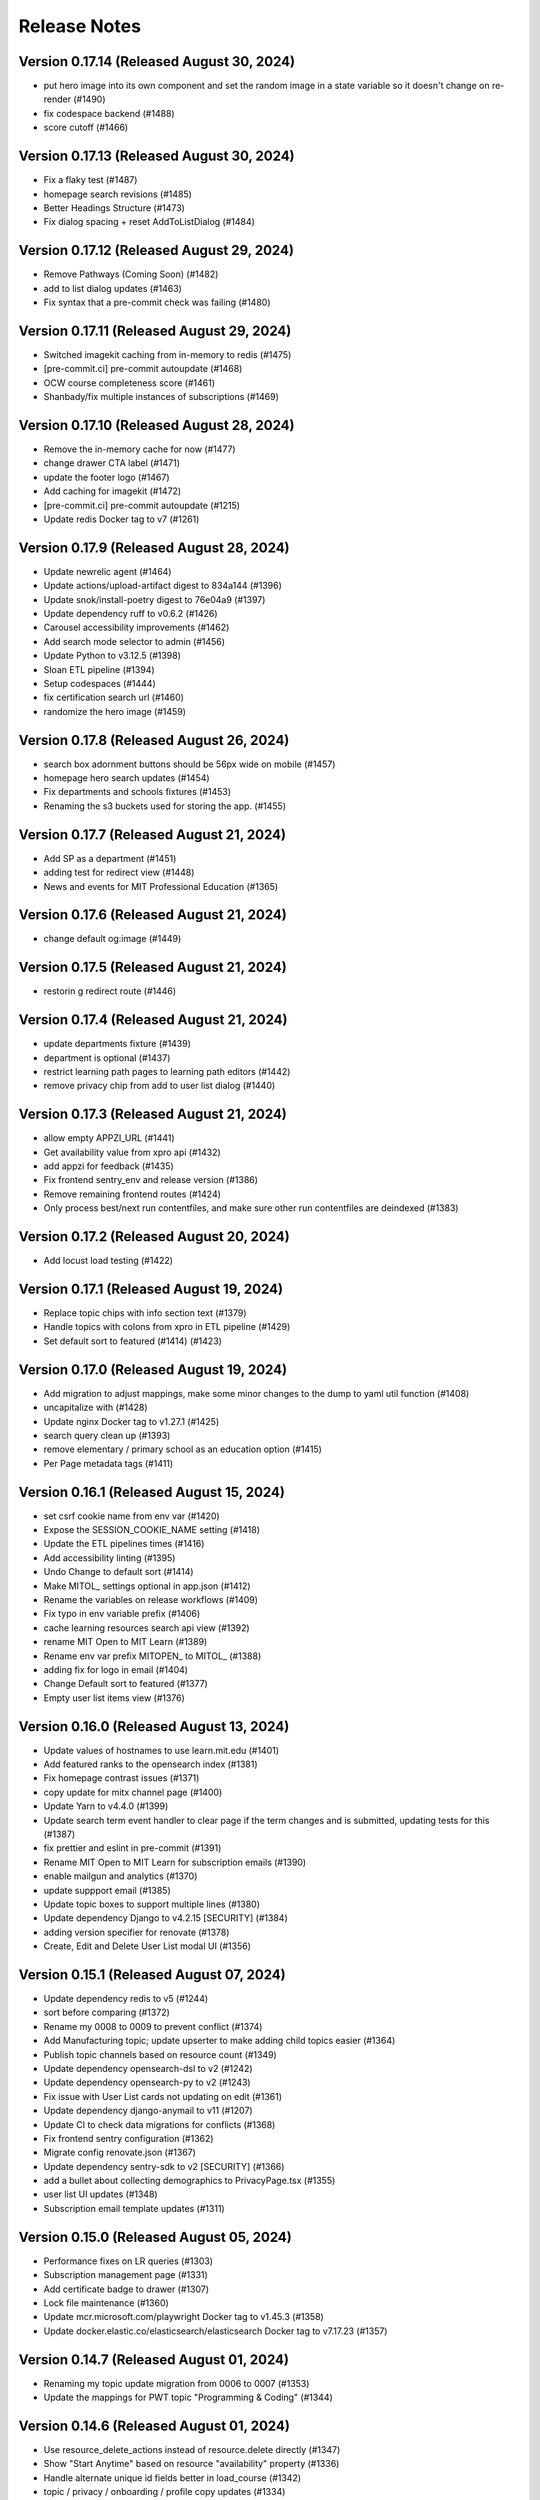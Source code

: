 Release Notes
=============

Version 0.17.14 (Released August 30, 2024)
---------------

- put hero image into its own component and set the random image in a state variable so it doesn't change on re-render (#1490)
- fix codespace backend (#1488)
- score cutoff (#1466)

Version 0.17.13 (Released August 30, 2024)
---------------

- Fix a flaky test (#1487)
- homepage search revisions (#1485)
- Better Headings Structure (#1473)
- Fix dialog spacing + reset AddToListDialog (#1484)

Version 0.17.12 (Released August 29, 2024)
---------------

- Remove Pathways (Coming Soon) (#1482)
- add to list dialog updates (#1463)
- Fix syntax that a pre-commit check was failing (#1480)

Version 0.17.11 (Released August 29, 2024)
---------------

- Switched imagekit caching from in-memory to redis (#1475)
- [pre-commit.ci] pre-commit autoupdate (#1468)
- OCW course completeness score (#1461)
- Shanbady/fix multiple instances of subscriptions (#1469)

Version 0.17.10 (Released August 28, 2024)
---------------

- Remove the in-memory cache for now (#1477)
- change drawer CTA label (#1471)
- update the footer logo (#1467)
- Add caching for imagekit (#1472)
- [pre-commit.ci] pre-commit autoupdate (#1215)
- Update redis Docker tag to v7 (#1261)

Version 0.17.9 (Released August 28, 2024)
--------------

- Update newrelic agent (#1464)
- Update actions/upload-artifact digest to 834a144 (#1396)
- Update snok/install-poetry digest to 76e04a9 (#1397)
- Update dependency ruff to v0.6.2 (#1426)
- Carousel accessibility improvements (#1462)
- Add search mode selector to admin (#1456)
- Update Python to v3.12.5 (#1398)
- Sloan ETL pipeline (#1394)
- Setup codespaces (#1444)
- fix certification search url (#1460)
- randomize the hero image (#1459)

Version 0.17.8 (Released August 26, 2024)
--------------

- search box adornment buttons should be 56px wide on mobile (#1457)
- homepage hero search updates (#1454)
- Fix departments and schools fixtures (#1453)
- Renaming the s3 buckets used for storing the app. (#1455)

Version 0.17.7 (Released August 21, 2024)
--------------

- Add SP as a department  (#1451)
- adding test for redirect view (#1448)
- News and events for MIT Professional Education (#1365)

Version 0.17.6 (Released August 21, 2024)
--------------

- change default og:image (#1449)

Version 0.17.5 (Released August 21, 2024)
--------------

- restorin g redirect route (#1446)

Version 0.17.4 (Released August 21, 2024)
--------------

- update departments fixture (#1439)
- department is optional (#1437)
- restrict learning path pages to learning path editors (#1442)
- remove privacy chip from add to user list dialog (#1440)

Version 0.17.3 (Released August 21, 2024)
--------------

- allow empty APPZI_URL (#1441)
- Get availability value from xpro api (#1432)
- add appzi for feedback (#1435)
- Fix frontend sentry_env and release version (#1386)
- Remove remaining frontend routes (#1424)
- Only process best/next run contentfiles, and make sure other run contentfiles are deindexed (#1383)

Version 0.17.2 (Released August 20, 2024)
--------------

- Add locust load testing (#1422)

Version 0.17.1 (Released August 19, 2024)
--------------

- Replace topic chips with info section text (#1379)
- Handle topics with colons from xpro in ETL pipeline (#1429)
- Set default sort to featured (#1414) (#1423)

Version 0.17.0 (Released August 19, 2024)
--------------

- Add migration to adjust mappings, make some minor changes to the dump to yaml util function (#1408)
- uncapitalize with (#1428)
- Update nginx Docker tag to v1.27.1 (#1425)
- search query clean up (#1393)
- remove elementary / primary school as an education option (#1415)
- Per Page metadata tags  (#1411)

Version 0.16.1 (Released August 15, 2024)
--------------

- set csrf cookie name from env var (#1420)
- Expose the SESSION_COOKIE_NAME setting (#1418)
- Update the ETL pipelines times (#1416)
- Add accessibility linting (#1395)
- Undo Change to default sort (#1414)
- Make MITOL_ settings optional in app.json (#1412)
- Rename the variables on release workflows (#1409)
- Fix typo in env variable prefix (#1406)
- cache learning resources search api view (#1392)
- rename MIT Open to MIT Learn (#1389)
- Rename env var prefix MITOPEN_ to MITOL_ (#1388)
- adding fix for logo in email (#1404)
- Change Default sort to featured (#1377)
- Empty user list items view (#1376)

Version 0.16.0 (Released August 13, 2024)
--------------

- Update values of hostnames to use learn.mit.edu (#1401)
- Add featured ranks to the opensearch index (#1381)
- Fix homepage contrast issues (#1371)
- copy update for mitx channel page (#1400)
- Update Yarn to v4.4.0 (#1399)
- Update search term event handler to clear page if the term changes and is submitted, updating tests for this (#1387)
- fix prettier and eslint in pre-commit (#1391)
- Rename MIT Open to MIT Learn for subscription emails (#1390)
- enable mailgun and analytics (#1370)
- update suppport email (#1385)
- Update topic boxes to support multiple lines (#1380)
- Update dependency Django to v4.2.15 [SECURITY] (#1384)
- adding version specifier for renovate (#1378)
- Create, Edit and Delete User List modal UI (#1356)

Version 0.15.1 (Released August 07, 2024)
--------------

- Update dependency redis to v5 (#1244)
- sort before comparing (#1372)
- Rename my 0008 to 0009 to prevent conflict (#1374)
- Add Manufacturing topic; update upserter to make adding child topics easier (#1364)
- Publish topic channels based on resource count (#1349)
- Update dependency opensearch-dsl to v2 (#1242)
- Update dependency opensearch-py to v2 (#1243)
- Fix issue with User List cards not updating on edit (#1361)
- Update dependency django-anymail to v11 (#1207)
- Update CI to check data migrations for conflicts (#1368)
- Fix frontend sentry configuration (#1362)
- Migrate config renovate.json (#1367)
- Update dependency sentry-sdk to v2 [SECURITY] (#1366)
- add a bullet about collecting demographics to PrivacyPage.tsx (#1355)
- user list UI updates (#1348)
- Subscription email template updates (#1311)

Version 0.15.0 (Released August 05, 2024)
--------------

- Performance fixes on LR queries (#1303)
- Subscription management page (#1331)
- Add certificate badge to drawer (#1307)
- Lock file maintenance (#1360)
- Update mcr.microsoft.com/playwright Docker tag to v1.45.3 (#1358)
- Update docker.elastic.co/elasticsearch/elasticsearch Docker tag to v7.17.23 (#1357)

Version 0.14.7 (Released August 01, 2024)
--------------

- Renaming my topic update migration from 0006 to 0007 (#1353)
- Update the mappings for PWT topic "Programming & Coding"  (#1344)

Version 0.14.6 (Released August 01, 2024)
--------------

- Use resource_delete_actions instead of resource.delete directly (#1347)
- Show "Start Anytime" based on resource "availability" property (#1336)
- Handle alternate unique id fields better in load_course (#1342)
- topic / privacy / onboarding / profile copy updates (#1334)

Version 0.14.5 (Released July 31, 2024)
--------------

- Flatten OCW topics so all of them get mapped to PWT topics when running the ETL pipeline (#1343)

Version 0.14.4 (Released July 31, 2024)
--------------

- fix bug (#1340)
- dev mode (#1333)
- Updated designs for the unit page (#1325)
- Avoid course overwrites in program ETL pipelines (#1332)
- Assign mitxonline certificate type from api values (#1335)
- add default yearly_decay_percent (#1330)
- Modal dialog component and styles
- tab widths (#1309)
- Resource availability: backend changes (#1301)
- styling and icon updates (#1316)

Version 0.14.3 (Released July 29, 2024)
--------------

- Remove some styling for topic box names so they wrap, adjusting icons (#1328)
- Lock file maintenance (#1262)
- fix flaky tests (#1324)
- urlencode search_filter (#1326)
- Moves all env vars to global APP_SETTINGS (#1310)
- Remap topic icons according to what's in the topics listing (#1322)
- Fix podcast duration frontend display (#1321)
- Update topics code for PWT topic mappings (#1275)
- Convert durations to ISO8601 format (podcast episodes) (#1317)
- No prices for archived runs or resources w/out certificates (#1305)

Version 0.14.2 (Released July 25, 2024)
--------------

- Reorder where the testimonial displays in the unit/offeror page to fix spacing and background (#1314)
- fix banner background width (#1315)
- fix price display and update vertical cards (#1296)
- Fix channel views test (#1318)
- free section css (#1312)
- Extract department info for mitxonline from correct external API fields (#1308)
- Determine can edit and can sort permission upstream (#1299)

Version 0.14.1 (Released July 24, 2024)
--------------

- Add a database index on FeedEventDetail.event_datetime (#1304)
- Update platform logos (#1302)

Version 0.14.0 (Released July 23, 2024)
--------------

- Save resource prices in a new database model and calculate during ETL/nightly task (#1290)
- set search page size to 20 (#1298)
- Add a slider to prioritize newer resources (#1283)
- Fix bug with background image obscuring search controls (#1293)
- allow hitting local edx datafile in dev mode (#1297)
- fix restricted redirect (#1287)

Version 0.13.23 (Released July 18, 2024)
---------------

- Revert "Fix bug with background image obscuring search controls (#1286)" (#1289)
- Improve channels api performance (#1278)

Version 0.13.22 (Released July 18, 2024)
---------------

- Optimize queries for learning resource APIs
- Fix bug with background image obscuring search controls (#1286)
- Draggable list card styles (#1282)
- Update actions/setup-node digest to 1e60f62 (#1267)
- Update actions/upload-artifact digest to 0b2256b (#1269)
- Update actions/setup-python digest to 39cd149 (#1268)

Version 0.13.21 (Released July 17, 2024)
---------------

- Unit Detail Banner Updates (#1272)
- Shanbady/clicking item routes away from list fix (#1280)
- adding migrations for copy update (#1276)
- Shanbady/ingest sloan events (#1270)
- fix keyboard drag and drop (#1279)
- Use newer Learning Resource list cards in Learning Paths lists (#1256)
- Improve offeror api performance (#1274)
- Shanbady/clicking item routes away from list (#1273)
- refactor profile and onboarding (#1266)
- add a story showing platform logos (#1277)
- Add profile option for silky to settings (#1271)
- Take is_enrollable attribute into account for publish status of edx resources (#1264)
- Update react monorepo to v18.3.1 (#874)

Version 0.13.20 (Released July 17, 2024)
---------------

- Make static/hash.txt served again (#1259)
- Update actions/checkout digest to 692973e (#1263)
- adjust department names (#1253)
- Update eslint-config and friends (#1246)

Version 0.13.19 (Released July 12, 2024)
---------------

- remove erronous export string (#1257)
- Install django-silk nad fix topics api perf (#1250)
- change xpro ETL dict key back (#1252)
- reindexing fixes (#1247)
- Pin dependencies (#1225)
- Plain text news/events titles/authors; standardize html cleanup (#1248)
- Condensed list card components for user lists (#1251)
- Change readable_id values for podcasts and episodes (#1232)
- adjust / refactor channel detail header (#1234)
- use main not "$default-branch" (#1249)
- Update dependency ruff to v0.5.1 (#1241)
- Update dependency Django to v4.2.14 (#1240)

Version 0.13.18 (Released July 10, 2024)
---------------

- Fix logout view (#1236)
- remove manage widgets (#1239)
- Unit and detail page copy updates (#1235)
- Align departments listing colors to designs (#1238)
- resource drawer UI fixes (#1237)
- Remove "Top picks" carousel if no results (#1195)
- fix learning path count, increase item page size (#1230)
- Use ovewrite=True when calling pluggy function from upsert_offered_by (#1227)
- open resources in new tab (#1220)
- extra weight for instructors (#1231)
- Homepage and nav drawer copy edits (#1233)
- Update dependency eslint-plugin-jest to v28 (#1038)
- Only publish enrollable mitxonline courses (#1229)
- Navigation UI fixes (#1228)
- better spacing around pagination component (#1219)
- Update resource drawer text and URL for podcast episodes (#1191)
- resource type (#1222)
- Data fixtures app for loading static fixtures (#1218)
- Webpack build config loads .env files for running outside of Docker (#1221)
- Updates icons to use Remixicons where they don't already (#1157)
- make primary buttons shadowy, remove edge=none (#1213)
- resource category tabs (#1211)
- Fix storybook github pages publishing (#1200)
- Fix and reenable onboarding page tests (#1216)
- Removed nginx serving of frontend locally (#1179)
- Update actions/checkout digest to 692973e (#961)
- Privacy policy updates (#1208)

Version 0.13.17 (Released July 02, 2024)
---------------

- Fix default image height in resource cards (#1212)
- update unit names (#1198)
- Update opensearchproject/opensearch Docker tag to v2.15.0 (#1205)
- Update mcr.microsoft.com/playwright Docker tag to v1.45.0 (#1203)
- Update dependency ruff to v0.5.0 (#1202)
- Update Node.js to v20.15.0 (#1201)
- Shanbady/log out flow (#1199)
- update mitpe unit data (#1194)
- update sloan executive education offerings (#1193)
- adding post logout redirect to keycloak (#1192)
- stop publishing github pages every pr (#1197)
- setting 100px as default width for buttons (#1185)
- Don't display carousel tabs if there's no data to display (#1169)
- Filled vs Unfilled Bookmarks (#1180)
- Square aspect ratio for media resource images (#1183)
- Add resource category to apis (#1188)
- Scroll results into view when paginating (#1189)
- Drawer CSS fixes (#1190)
- Updates to ChoiceBox; Checkbox, Radio components (#1174)

Version 0.13.16 (Released June 28, 2024)
---------------

- adding command to remove old tables (#1186)
- New default image for learning resources (#1136)
- Swap search and login button (#1181)
- Adding the PostHog settings to the "Build frontend" step (#1182)
- facet order (#1171)
- rename field to channel (#1170)
- fixing width of unit page logo for small devices (#1151)

Version 0.13.15 (Released June 27, 2024)
---------------

- fix content file search (#1167)
- Set default ordering by position for userlist and learningresource relationships (#1165)
- fix flaky test (#1168)
- Update favicons (#1153)
- de-flake a test (#1166)
- Shanbady/search page card mobile updates (#1156)
- remove course filter from featured carousel (#1164)
- Update Select and Dropdown components (#1160)
- Adds a separate pane for the filter CTAs, adds an apply button on mobile (#1144)
- Search facet styles and animation (#1143)
- Modifications to api/search filtering with comma values (#1122)
- [pre-commit.ci] pre-commit autoupdate (#1110)
- Update Yarn to v4.3.1 (#1145)

Version 0.13.14 (Released June 26, 2024)
---------------

- better chunk sizes (#1159)
- Use course_description_html field for OCW courses (#1154)
- Update dependency eslint-plugin-mdx to v3 (#1149)
- sort by -views instead (#1158)
- exposing hijack routes via nginx conf (#1152)
- sort the media carousel tabs by "new" (#1155)
- Update dependency faker to v25 (#1150)
- Update codecov/codecov-action action to v4.5.0 (#1148)
- Update docker.elastic.co/elasticsearch/elasticsearch Docker tag to v7.17.22 (#1147)
- Update dependency ruff to v0.4.10 (#1146)

Version 0.13.13 (Released June 21, 2024)
---------------

- Some copy edits and minor about page styling updates (#1141)
- creating profile automatically for logged in user (#1140)

Version 0.13.12 (Released June 21, 2024)
---------------

- Search facet checkbox and label styles (#1137)
- Applies new fixes for the homepage and unit page testimonial sliders (#1131)
- fixing sort method for panel detail display (#1130)
- add learning materials tab (#1132)

Version 0.13.11 (Released June 21, 2024)
---------------

- about page updates (#1134)

Version 0.13.10 (Released June 20, 2024)
---------------

- Channel page updates (#1126)

Version 0.13.9 (Released June 20, 2024)
--------------

- removing check for live attribute (#1128)
- Shanbady/copy edits for milestone demo (#1125)
- Signup Popover (#1109)
- show podcast_episode in media carousel all (#1123)
- Updates to page titles (#1121)
- Shanbady/minor UI updates (#1118)
- Shanbady/navigation UI fixes (#1119)
- mitx - only ingest published courses (#1102)
- Make resource.prices = most recent published run prices if there is no next run (#1116)
- switch default sort to use popular instead of created on (#1120)
- Fix populate_featured_lists mgmt command (#1097)

Version 0.13.8 (Released June 20, 2024)
--------------

- add is_learning_material filter show courses and programs first in default sort (#1104)
- dashboard my lists style fixes (#1107)
- Updates to learning resource price display (#1108)
- Add profile edit page (#1029)
- Append `/static` to the front of the testimonial marketing card image (#1115)
- two separate search inputs (#1111)

Version 0.13.7 (Released June 18, 2024)
--------------

- Redoing the marketing image selector (#1113)
- Update Python to v3.12.4 (#1035)
- Update the conditional for the marketing image test to drop out if we haven't seen a marketing image at all yet (#1112)
- Update Yarn to v4.3.0 (#1095)
- Homepage Stories & Events layout fixes (#1103)
- Add marketing images to homepage testimonial, fix some styling issues (#1077)
- Contentfile archive comparison fix (#1078)
- Sort run prices on save; make learning resource prices equal "next run" prices (#1085)
- units page fixes (#1083)
- Rename test appropriately and increase the timeout (#1105)
- Fixed typo in the fastly api key secret name. (#1106)
- breadcrumbs component (#1089)
- Update dependency eslint-config-mitodl to v2 (#1037)

Version 0.13.6 (Released June 17, 2024)
--------------

- update course-search-utils (#1100)
- fix safari image stretching, cap image width (#1096)
- excluding users from serializer (#1090)
- All MITx runs should include a price of $0 (#1094)
- Search page styling (#1051)
- fix dashboard home certificate course carousel (#1082)
- Shanbady/browse by topics UI fix (#1081)
- Update OCW unit name in offerors.json (#1084)
- Add -E flag to worker subcommand for sending task events

Version 0.13.5 (Released June 14, 2024)
--------------

- Shanbady/topic channel page header fixes (#1063)
- Learning Resource cards, list view (#1054)

Version 0.13.4 (Released June 14, 2024)
--------------

- Expose thenew user login url as an environment var (#1086)
- Homepage "Personalize" (#1068)
- Revert "Add flag for Celery to send task state change events"
- Adds learner testimonials component for interior pages (#1001)
- Fixing image width and position on the homepage carousel; prefer cover image over avatar if it exists (#1073)
- Add pytest-xdist and use it for CI builds (#1074)
- Update names in offerors.json (#1079)
- Add flag for Celery to send task state change events

Version 0.13.3 (Released June 14, 2024)
--------------

- Adds ScrollRestoration to the spot in the routes; sets it up so it works only if the path change; adds a mit-learn mock for window.scrollTo (#1071)
- Change LOGIN_REDIRECT_URL and LOGOUT_REDIRECT_URL to use the base URL (#1075)
- dashboard home (#1062)

Version 0.13.2 (Released June 13, 2024)
--------------

- Update education options and add to schema (#1069)
- local dev: Read `MITOL_AXIOS_BASE_PATH` from env (#1065)
- Add featured courses carousel to unit channel page (#1059)
- Add ordering to testimonials, adjust view on homepage testimonial carousel (#1067)
- Change channel type and url from "offeror" to "unit" (#1031)
- Update dependency ruff to v0.4.8 (#1036)

Version 0.13.1 (Released June 11, 2024)
--------------

- [pre-commit.ci] pre-commit autoupdate (#1055)
- make slick fail more gracefully when parent width unconstrained (#1060)
- Copies static assets to root build directory (#1053)
- Absolute login return URL (#1052)
- resource card fallback image and alt text fix (#1050)
- pass cardProps to loading state (#1048)
- search prefs learning format as list (#1056)
- Use login redirect URL setting for social auth as well
- Expose the login/logout redirects as an environment variable (#1046)
- homepage hero bug fixes (#1034)

Version 0.13.0 (Released June 10, 2024)
--------------

- adding configurable csrf settings and including withXSRFToken in axio… (#1042)
- Fixing authentication issue, and fixing some filtering and test issues (#1039)
- dashboard menu (#1009)
- Add a setting for CSRF_COOKIE_DOMAIN (#1032)
- Add backpopulate command for user profiles (#1030)
- mitxonline etl v2 api (#1026)
- Carousel Makeover: New tabs and Fixed Width Cards (#1020)
- Update dependency @testing-library/react to v16 (#799)
- Offerer banner UI (#1010)
- Add learner testimonials homepage UI (#916)
- Update dependency @ckeditor/ckeditor5-react to v7 (#997)
- Update dependency django-json-widget to v2 (#998)
- OLL contentfiles (#1008)
- Profile-based search filter preferences (#1017)
- Move Heroku deploy step prior to S3 publish
- Fix bug with onboarding steps not saving (#1024)
- Purge the fastly cache on deploy (#1021)
- Write the commit hash to the frontend build for doof (#1023)
- Point the webpack dev server proxy to the new API subdomain (#1022)
- Learning Resource Card (#1015)
- certification_type (#1018)
- Insert learning_path_parents/user_list_parents values into search results (#992)
- Add channel links to unit cards (#1016)
- [pre-commit.ci] pre-commit autoupdate (#1004)
- Add onboarding ux (#964)
- Style tab components to match figma (#1012)
- Toggle Professional (#1005)
- Absolute URL to backend for login routes (#1011)
- Add nullalbe offerors and channels to the testimonials model/API (#1006)

Version 0.12.1 (Released June 05, 2024)
--------------

- Update profile fields to align to LR data (#1003)
- Shanbady/additional details on offeror channel pages (#975)
- Configure JS bundles to use a separate API domain for backend (#1002)
- units page (#974)
- Add "tertiary" button and align button terminology with Figma (#991)

Version 0.12.0 (Released June 04, 2024)
--------------

- Sortby parameter for news_events (#989)
- Reduce functions occurring under atomic transactions; fix dedupe comparison in load_course function (#984)
- Update nginx Docker tag to v1.27.0 (#996)
- Update Node.js to v20.14.0 (#995)
- Update dependency ruff to v0.4.7 (#993)
- Update mcr.microsoft.com/playwright Docker tag to v1.44.1 (#994)
- More code sharing between search and field pages (#980)
- Certification types for learning resources (#977)
- Revert "Error if using npm to install (#986)" (#990)
- Learning resource drawer design updates (#958)
- Adding the EMBEDLY_KEY to the populated envvars for building the release static assets. (#987)
- Error if using npm to install (#986)
- Fix celerybeat schedule (#985)
- Lock file maintenance (#982)
- extract images for news articles (#973)

Version 0.11.0 (Released May 30, 2024)
--------------

- remove package-lock.json (#978)
- Randomize featured api order by offeror, keep sorting by position (#971)
- Updated hero page (#969)
- Fix flaky test by specifying a sort of program courses in serializer (#972)
- Clean up resource descriptions (#957)
- Fix Featured API requests (#970)
- add the footer & privacy, terms and about us pages (#956)
- Adding call to update program topics during ETL loads (#952)
- Upgrade NukaCarousel to v8 (#960)
- Fix detect-secrets baseline file (#967)
- Update dependency @faker-js/faker to v8 (#797)

Version 0.10.2 (Released May 30, 2024)
--------------

- Update dependency @ckeditor/ckeditor5-dev-utils to v40 (#933)
- Topics Listing Page (#946)
- Do not ingest prolearn courses/programs from the past (#955)
- Update dependency @ckeditor/ckeditor5-dev-translations to v40 (#932)
- add All tab (#966)
- fix flaky test (#965)
- [pre-commit.ci] pre-commit autoupdate (#963)
- Update codecov/codecov-action action to v4.4.1 (#962)
- Featured Courses Carousel (#959)
- horizontal facets (#949)
- workflow changes to publish static assets to s3 (#922)
- daily subscription email to subscribers (#937)
- Filtering by free=true should exclude all professional courses (#948)
- Fix flaky test (#954)

Version 0.10.1 (Released May 24, 2024)
--------------

- Homepage News and Events section (#945)
- side nav updates (#951)
- Remove 3 offerors and provide featured resources from all remaining ones (#943)
- Additional offeror details (#923)

Version 0.10.0 (Released May 23, 2024)
--------------

- Update dependency django-ipware to v7 (#935)
- fix install and storybook (#942)
- Fixes button styles to match design (#941)
- header updates (#910)
- Update dependency django-imagekit to v5 (#934)
- [pre-commit.ci] pre-commit autoupdate (#938)
- Work on onboarding updates to profile API (#907)
- Fix several ETL bugs (#939)
- Add Free, Certification, and Professional Facets to Search UI (#917)
- use docker profiles, mount root to watch (#936)
- serve static react app for django 40x (#911)
- Update postgres Docker tag to v12.19 (#931)
- Update opensearchproject/opensearch Docker tag to v2.14.0 (#930)
- Update mcr.microsoft.com/playwright Docker tag to v1.44.0 (#929)
- Update dependency drf-nested-routers to ^0.94.0 (#928)
- Update Node.js to v20.13.1 (#926)
- Update codecov/codecov-action action to v4.4.0 (#927)
- Update dependency ruff to v0.4.4 (#925)
- Update dependency Django to v4.2.13 (#924)
- Browse by Topics section for the home page (#901)
- Fix schema for news_events feed items (#919)

Version 0.9.14 (Released May 20, 2024)
--------------

- Fix schema issue that was breaking redoc (#920)
- Fix flaky python test (#912)
- adding fix for program letter route in nginx (#914)
- Give video/podcast/learning_path resources a default learning format of ["online"] (#892)
- Fix schema generation errors (#895)
- Button Updates (#915)
- Pin actions/upload-artifact action to 6546280 (#868)
- Use our ActionButton, no more MUI IconButton (#909)
- Update Python to v3.12.3 (#349)
- Update Yarn to v4.2.2 (#897)
- Update dependency django-cors-headers to v4 (#840)
- Handle nulls in attestation cover field (#906)
- navigation menu (#890)

Version 0.9.13 (Released May 16, 2024)
--------------

- Adds learner testimonials support (#891)
- Null start dates for OCW course runs (#899)
- Featured API endpoint (#887)

Version 0.9.12 (Released May 14, 2024)
--------------

- use neue-haas-grotesk font (#889)
- Shanbady/add subscribe button to pages (#878)
- bump course-search-utils (#900)
- Replace react-dotdotdot with CSS (#896)
- Switch django migrations to release phase (#898)
- Do not show unpublished runs in learning resource serializer data (#894)
- Fix some n+1 query warnings (#884)

Version 0.9.11 (Released May 13, 2024)
--------------

- add format facet (#888)
- Free everything (#885)
- Add nesting learning resource topics (#844)

Version 0.9.10 (Released May 09, 2024)
--------------

- search dropdown (#875)
- Add certificate as a real database field to LearningResource (#862)
- allow Button to hold a ref (#883)
- Display loading view for search page (#881)

Version 0.9.9 (Released May 09, 2024)
-------------

- fix spacing between department groups (#880)
- #4053 Alert UI component (#861)

Version 0.9.8 (Released May 08, 2024)
-------------

- Departments Listing Page (#865)
- only show clear all if it would do something (#877)
- create exported components bundle (#867)
- Update Yarn to v4.2.1 (#872)
- Update docker.elastic.co/elasticsearch/elasticsearch Docker tag to v7.17.21 (#871)
- Update dependency ruff to v0.4.3 (#870)
- Update codecov/codecov-action action to v4.3.1 (#869)

Version 0.9.7 (Released May 06, 2024)
-------------

- Api sort fixes (#846)
- configure api BASE_PATH (#863)

Version 0.9.6 (Released May 03, 2024)
-------------

- Additional routes to the Django app (#858)
- allow configuring Axios defaults.withCredentials (#854)
- Alert handler for percolate matches (#842)
- Adds the missing OIDC auth route (#855)
- Learning format filter for search/db api's (#845)
- Corrects the path to write hash.txt (#850)
- Lock file maintenance (#578)
- Self contained front end and fixes for building on Heroku (#829)
- remove pytz (#830)
- Update dependency dj-database-url to v2 (#839)
- Update dependency cryptography to v42 (#838)
- Add format field to LearningResource model and ETL pipelines (#828)

Version 0.9.5 (Released April 30, 2024)
-------------

- Minor updates for PostHog settings (#833)
- Update nginx Docker tag to v1.26.0 (#836)
- Update dependency @types/react to v18.3.1 (#835)
- Update dependency ruff to v0.4.2 (#834)
- Don't initialize PostHog if it's disabled (#831)

Version 0.9.4 (Released April 30, 2024)
-------------

- Text Input + Select components (#827)
- Update ckeditor monorepo to v41 (major) (#795)
- Do not analyze webpack by default (#785)
- Populate prices for mitxonline programs (#817)
- Filter for free resources (#810)
- Add drop down for certification in channel search (#802)
- Pin dependencies (#735)
- Update dependency @dnd-kit/sortable to v8 (#796)
- Design system buttons (#800)
- Reverts decoupled front end and subsequent commits to fix Heroku build errors (#825)
- Remove package manager config (#823)
- Set engines to instruct Heroku to install yarn (#821)
- Deployment fixes for static frontend on Heroku (#819)
- fixing compose mount (#818)
- Move hash.txt location to frontend build directory (#815)
- Build front end to make available on Heroku (#813)
- Updating the LearningResourceViewEvent to cascade delete, rather than do nothing, so things can be deleted (#812)
- Self contained front end using Webpack to build HTML and Webpack Dev Server to serve (#678)
- create api routes for user subscribe/unsubscribe to search (#782)
- Retrieve OL events via API instead of HTML scraping (#786)

Version 0.9.3 (Released April 23, 2024)
-------------

- Fix index schema (#807)
- Merge the lrd_view migration and the schools migration (#804)
- School model and api (#788)
- Adds ETL to pull PostHog view events into the database; adds popular resource APIs (#789)
- Update dependency @typescript-eslint/eslint-plugin to v7 (#801)
- Update opensearchproject/opensearch Docker tag to v2.13.0 (#794)
- Update mcr.microsoft.com/playwright Docker tag to v1.43.1 (#793)
- Update dependency ruff to v0.4.1 (#792)
- Update nginx Docker tag to v1.25.5 (#791)
- Update dependency @types/react to v18.2.79 (#790)
- Capture page views with more information (#746)

Version 0.9.2 (Released April 22, 2024)
-------------

- adding manual migration to fix foreign key type (#752)
- Add channel url to topic, department, and offeror serializers (#778)
- Filter channels api by channel_type (#779)

Version 0.9.1 (Released April 18, 2024)
-------------

- Homepage hero section (#754)
- Add necessary celery client configurables for celery monitoring (#780)

Version 0.9.0 (Released April 16, 2024)
-------------

- Customize channel page facets by channel type (#756)
- Update dependency sentry-sdk to v1.45.0 (#775)
- Update dependency posthog-js to v1.121.2 (#774)
- Update dependency ipython to v8.23.0 (#773)
- Update dependency google-api-python-client to v2.125.0 (#772)
- Update all non-major dev-dependencies (#768)
- Update dependency @testing-library/react to v14.3.1 (#771)
- Update dependency @sentry/react to v7.110.0 (#770)
- Update codecov/codecov-action action to v4.3.0 (#769)
- Update material-ui monorepo (#767)
- Update docker.elastic.co/elasticsearch/elasticsearch Docker tag to v7.17.20 (#765)
- Update dependency uwsgi to v2.0.25 (#766)
- Update dependency ruff to v0.3.7 (#763)
- Update dependency qs to v6.12.1 (#762)
- Update dependency drf-spectacular to v0.27.2 (#761)
- Update dependency boto3 to v1.34.84 (#760)
- Update Node.js to v20.12.2 (#759)
- Pin dependency @types/react to 18.2.73 (#758)
- Add a channel for every topic, department, offeror (#749)
- Update dependency djangorestframework to v3.15.1 (#628)
- Shanbady/define percolate index schema (#737)

Version 0.8.0 (Released April 11, 2024)
-------------

- Channel Search (#740)
- fixing readonly exception in migration (#741)
- fix channel configuration (#743)
- Configurable, Tabbed Carousels (#731)
- add userlist bookmark button and add to user list modal (#732)
- Adds Posthog support to the frontend. (#693)
- Channel types (#725)
- Remove dupe line from urls.py file (#730)
- adding initial models for user subscription (#723)
- Shanbady/add record hash field for hightouch sync (#717)
- fix flaky test (#720)
- Revert "bump to 2024.3.22" (#719)
- add UserList modals and wire up buttons (#718)
- bump to 2024.3.22
- Migrate config renovate.json (#713)
- try ckeditor grouping again (#711)

Version 0.7.0 (Released April 01, 2024)
-------------

- Basic learning resources drawer (#686)
- Update actions/configure-pages action to v5 (#706)
- display image and description in userlists (#695)
- Update dependency sentry-sdk to v1.44.0 (#705)
- Update dependency google-api-python-client to v2.124.0 (#704)
- Update dependency @sentry/react to v7.109.0 (#703)
- Update Node.js to v20.12.0 (#702)
- Update docker.elastic.co/elasticsearch/elasticsearch Docker tag to v7.17.19 (#701)
- Update dependency safety to v2.3.5 (#700)
- Update dependency nh3 to v0.2.17 (#699)
- Update dependency boto3 to v1.34.74 (#698)
- Update all non-major dev-dependencies (#696)
- Update dependency @emotion/styled to v11.11.5 (#697)
- Add botocore to ignored deprecation warnings, remove old python 3.7 ignore line (#692)
- Add UserListDetails page (#691)
- Add Posthog integration to backend (#682)
- Update postgres Docker tag to v12.18 (#670)
- remove depricated ACL setting (#690)
- fix new upcoming (#684)
- Remove Cloudfront references (#689)
- updating spec (#688)
- Shanbady/endpoint to retrieve session data (#647)
- Sloan Executive Education blog ETL (#679)

Version 0.6.1 (Released April 01, 2024)
-------------

- Search page cleanup (#675)
- Shanbady/retrieve environment config (#653)
- Update codecov/codecov-action action to v4 (#671)
- Add userlists page and refactor LearningResourceCardTemplate (#650)
- fields pages (#633)
- [pre-commit.ci] pre-commit autoupdate (#677)
- fix learningpath invalidation (#635)

Version 0.6.0 (Released March 26, 2024)
-------------

- News & Events API (#638)
- Update opensearchproject/opensearch Docker tag to v2.12.0 (#669)
- Update mcr.microsoft.com/playwright Docker tag to v1.42.1 (#667)
- Update dependency yup to v1.4.0 (#666)
- Update dependency type-fest to v4.14.0 (#668)
- Update dependency sentry-sdk to v1.43.0 (#665)
- Update dependency rc-tooltip to v6.2.0 (#664)
- Update dependency qs to v6.12.0 (#663)
- Update dependency pytest-mock to v3.14.0 (#662)
- Update dependency google-api-python-client to v2.123.0 (#661)
- Update dependency @sentry/react to v7.108.0 (#660)
- Update material-ui monorepo (#659)
- Update dependency ruff to v0.3.4 (#657)
- Update dependency boto3 to v1.34.69 (#656)
- Update all non-major dev-dependencies (#654)
- generate v0 apis (#651)
- MIT news/events ETL  (#612)
- Remove all usages of pytz (#646)
- allow filtering by readable id in the api (#639)
- Update jest-dom, make TS aware (#637)
- fixing ordering of response data in test (#634)
- [pre-commit.ci] pre-commit autoupdate (#610)
- Update dependency eslint-plugin-testing-library to v6 (#354)
- Update Yarn to v3.8.1 (#455)

Version 0.5.1 (Released March 19, 2024)
-------------

- Add a Search Page (#618)
- pushing fix for test failure (#631)
- shanbady/separate database router and schema for program certificates (#617)
- Update dependency django-anymail to v10.3 (#627)
- Update dependency @sentry/react to v7.107.0 (#626)
- Update react-router monorepo to v6.22.3 (#625)
- Update material-ui monorepo (#624)
- Update dependency boto3 to v1.34.64 (#623)
- Update dependency axios to v1.6.8 (#622)
- Update dependency @ckeditor/ckeditor5-dev-utils to v39.6.3 (#621)
- Update dependency @ckeditor/ckeditor5-dev-translations to v39.6.3 (#620)
- Update all non-major dev-dependencies (#619)
- Endpoint for user program certificate info and program letter links (#608)
- Update Node.js to v20 (#507)
- Program Letter View (#605)

Version 0.5.0 (Released March 13, 2024)
-------------

- Avoid duplicate courses (#603)
- Type-specific api endpoints for videos and video playlists (#595)
- Update dependency ipython to v8.22.2 (#600)
- Update dependency html-entities to v2.5.2 (#599)
- Update dependency boto3 to v1.34.59 (#598)
- Update dependency Django to v4.2.11 (#597)
- Update all non-major dev-dependencies (#596)
- Assign topics to videos and playlists (#584)
- Add daily micromasters ETL task to celerybeat schedule (#585)

Version 0.4.1 (Released March 08, 2024)
-------------

- resource_type changes (#583)
- Update nginx Docker tag to v1.25.4 (#544)
- Youtube video ETL and search (#558)

Version 0.4.0 (Released March 06, 2024)
-------------

- Update dependency ruff to ^0.3.0 (#577)
- Update dependency html-entities to v2.5.0 (#576)
- Update dependency python-rapidjson to v1.16 (#575)
- Update dependency python-dateutil to v2.9.0 (#574)
- Update dependency google-api-python-client to v2.120.0 (#573)
- Update dependency @sentry/react to v7.104.0 (#572)
- Update react-router monorepo to v6.22.2 (#571)
- Update dependency storybook-addon-react-router-v6 to v2.0.11 (#570)
- Update dependency sentry-sdk to v1.40.6 (#569)
- Update dependency markdown2 to v2.4.13 (#568)
- Update dependency ddt to v1.7.2 (#567)
- Update dependency boto3 to v1.34.54 (#566)
- Update dependency @ckeditor/ckeditor5-dev-utils to v39.6.2 (#565)
- Update dependency @ckeditor/ckeditor5-dev-translations to v39.6.2 (#564)
- Update all non-major dev-dependencies (#563)
- Create program certificate django model (#561)
- fix OpenAPI response for content_file_search (#559)
- Update material-ui monorepo (#233)
- next/previous links for search api (#550)
- Remove livestream app (#549)
- Assign best date available to LearningResourceRun.start_date field (#514)
- Update dependency ipython to v8.22.1 (#547)
- Update dependency google-api-python-client to v2.119.0 (#546)
- Update dependency @sentry/react to v7.102.1 (#545)
- Update mcr.microsoft.com/playwright Docker tag to v1.41.2 (#543)
- Update dependency sentry-sdk to v1.40.5 (#542)
- Update dependency iso-639-1 to v3.1.2 (#540)
- Update dependency boto3 to v1.34.49 (#541)
- Update all non-major dev-dependencies (#539)

Version 0.3.3 (Released March 04, 2024)
-------------

- Save user with is_active from SCIM request (#535)
- Add SCIM client (#513)
- CI and test fixtures for E2E testing (#481)
- Update postgres Docker tag to v12.18 (#530)
- Update dependency responses to ^0.25.0 (#529)
- Update dependency google-api-python-client to v2.118.0 (#528)
- Update dependency @sentry/react to v7.101.1 (#527)
- Update react-router monorepo to v6.22.1 (#526)
- Update nginx Docker tag to v1.25.4 (#524)
- Update dependency ruff to v0.2.2 (#525)
- Update dependency social-auth-core to v4.5.3 (#523)
- Update dependency sentry-sdk to v1.40.4 (#522)
- Update dependency iso-639-1 to v3.1.1 (#521)
- Update dependency boto3 to v1.34.44 (#520)
- Update all non-major dev-dependencies (#519)
- Update Node.js to v18.19.1 (#518)

Version 0.3.2 (Released February 20, 2024)
-------------

- Update ruff and adjust code to new criteria (#511)
- Avoid using get_or_create for LearningResourceImage object that has no unique constraint (#510)
- Update SimenB/github-actions-cpu-cores action to v2 (#508)
- Update dependency sentry-sdk to v1.40.3 (#506)
- Update dependency react-share to v5.1.0 (#504)
- Update dependency pytest-django to v4.8.0 (#503)
- Update dependency google-api-python-client to v2.117.0 (#502)
- Update dependency faker to v22.7.0 (#501)
- Update dependency @sentry/react to v7.100.1 (#499)
- Update docker.elastic.co/elasticsearch/elasticsearch Docker tag to v7.17.18 (#498)
- Update dependency uwsgi to v2.0.24 (#497)
- Update all non-major dev-dependencies (#500)
- Update dependency boto3 to v1.34.39 (#496)
- Update dependency Django to v4.2.10 (#495)
- Update dependency @ckeditor/ckeditor5-dev-utils to v39.6.1 (#493)
- Update dependency @ckeditor/ckeditor5-dev-translations to v39.6.1 (#492)
- Update all non-major dev-dependencies (#491)
- fix topics schema (#488)
- Use root document counts to avoid overcounting in aggregations (#484)

Version 0.3.1 (Released February 14, 2024)
-------------

- Avoid integrity errors when loading instructors (#478)
- Load fixtures by default in dev environment (#483)
- upgrading version of poetry (#480)
- Fix multiword search filters & aggregations, change Non Credit to Non-Credit
- Update dependency nplusone to v1 (#381)
- Update dependency pytest-env to v1 (#382)

Version 0.3.0 (Released February 09, 2024)
-------------

- Allow for blank OCW terms/years (adjust readable_id accordingly), raise an error at end of ocw_courses_etl function if any exceptions occurred during processing (#475)
- Remove all references to open-discussions (#472)
- Fix prolearn etl (#471)
- Multiple filter options for learningresources and contenfiles API rest endpoints (#449)
- Lock file maintenance (#470)
- Update dependency pluggy to v1.4.0 (#468)
- Update dependency jekyll-feed to v0.17.0 (#467)
- Update dependency @types/react to v18.2.53 (#469)
- Update dependency ipython to v8.21.0 (#466)
- Update dependency google-api-python-client to v2.116.0 (#465)
- Update dependency django-debug-toolbar to v4.3.0 (#464)
- Update dependency @sentry/react to v7.99.0 (#463)
- Update apache/tika Docker tag to v2.5.0 (#461)
- Update docker.elastic.co/elasticsearch/elasticsearch Docker tag to v7.17.17 (#460)
- Update dependency prettier to v3.2.5 (#462)
- Update dependency social-auth-core to v4.5.2 (#458)
- Update dependency toolz to v0.12.1 (#459)
- Update dependency moto to v4.2.14 (#457)
- Update dependency drf-spectacular to v0.27.1 (#456)
- Update dependency boto3 to v1.34.34 (#454)
- Update dependency beautifulsoup4 to v4.12.3 (#453)
- Update dependency axios to v1.6.7 (#452)
- Update codecov/codecov-action action to v3.1.6 (#451)
- Update all non-major dev-dependencies (#450)
- Added support to set SOCIAL_AUTH_ALLOWED_REDIRECT_HOSTS (#429)
- do not allow None in levels/languages (#446)

Version 0.2.2 (Released February 02, 2024)
-------------

- Fix webhook url (#442)
- Update akhileshns/heroku-deploy digest to 581dd28 (#366)
- Poetry install to virtualenv (#436)
- rename oasdiff workflow (#437)
- Upgrade tika and disable OCR via headers (#430)
- Add a placeholder dashboard page (#428)
- Update dependency faker to v22 (#378)
- Update dependency jest-fail-on-console to v3 (#380)
- Save OCW contentfiles as absolute instead of relative (#424)
- Check for breaking openapi changes on ci (#425)
- Initial E2E test setup with Playwright (#419)
- Use DRF NamespaceVersioning to manage OpenAPI api versions (#411)

Version 0.2.1 (Released January 30, 2024)
-------------

- Modify OCW webhook endpoint to handle multiple courses (#412)
- Optionally skip loading OCW content files (#413)
- Add /api/v0/users/me API (#415)

Version 0.2.0 (Released January 26, 2024)
-------------

- Get rid of tika verify warning (#410)
- Improve contentfile api query performance (#409)
- Search: Tweak aggregations formattings, add OpenAPI schema for metadata (#407)
- Remove unused django apps (#398)

Version 0.1.1 (Released January 19, 2024)
-------------

- Replace Sass styles with Emotion's CSS-in-JS (#390)
- move openapi spec to subdir (#397)
- Add Storybook to present front end components (#360)
- remove legacy search (#365)
- Remove author from LearningPath serializer (#385)

Version 0.1.0 (Released January 09, 2024)
-------------

- chore(deps): update dependency github-pages to v228 (#379)
